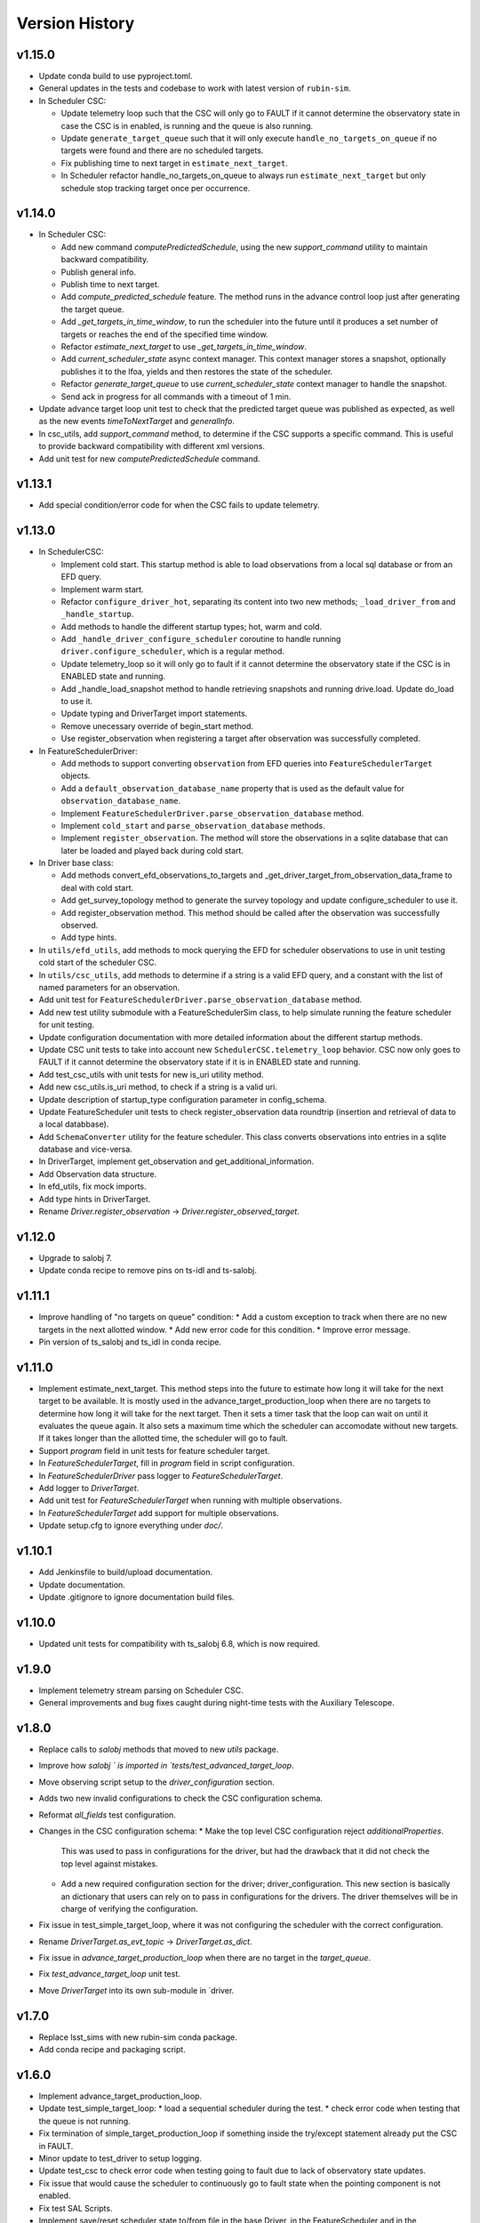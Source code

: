 .. _Version_History:

===============
Version History
===============

v1.15.0
-------

* Update conda build to use pyproject.toml.

* General updates in the tests and codebase to work with latest version of ``rubin-sim``.

* In Scheduler CSC:

  * Update telemetry loop such that the CSC will only go to FAULT if it cannot determine the observatory state in case the CSC is in enabled, is running and the queue is also running.
  * Update ``generate_target_queue`` such that it will only execute ``handle_no_targets_on_queue`` if no targets were found and there are no scheduled targets.
  * Fix publishing time to next target in ``estimate_next_target``.
  * In Scheduler refactor handle_no_targets_on_queue to always run ``estimate_next_target`` but only schedule stop tracking target once per occurrence.

v1.14.0
-------

* In Scheduler CSC:

  * Add new command `computePredictedSchedule`, using the new `support_command` utility to maintain backward compatibility.
  * Publish general info.
  * Publish time to next target.
  * Add `compute_predicted_schedule` feature.
    The method runs in the advance control loop just after generating the target queue.
  * Add `_get_targets_in_time_window`, to run the scheduler into the future until it produces a set number of targets or reaches the end of the specified time window.
  * Refactor `estimate_next_target` to use `_get_targets_in_time_window`.
  * Add `current_scheduler_state` async context manager.
    This context manager stores a snapshot, optionally publishes it to the lfoa, yields and then restores the state of the scheduler.
  * Refactor `generate_target_queue` to use `current_scheduler_state` context manager to handle the snapshot.
  * Send ack in progress for all commands with a timeout of 1 min.

* Update advance target loop unit test to check that the predicted target queue was published as expected, as well as the new events `timeToNextTarget` and `generalInfo`.

* In csc_utils, add `support_command` method, to determine if the CSC supports a specific command.
  This is useful to provide backward compatibility with different xml versions.

* Add unit test for new `computePredictedSchedule` command.

v1.13.1
-------

* Add special condition/error code for when the CSC fails to update telemetry.

v1.13.0
-------

* In SchedulerCSC:

  * Implement cold start. This startup method is able to load observations from a local sql database or from an EFD query.
  * Implement warm start.
  * Refactor ``configure_driver_hot``, separating its content into two new methods; ``_load_driver_from`` and ``_handle_startup``.
  * Add methods to handle the different startup types; hot, warm and cold.
  * Add ``_handle_driver_configure_scheduler`` coroutine to handle running ``driver.configure_scheduler``, which is a regular method.
  * Update telemetry_loop so it will only go to fault if it cannot determine the observatory state if the CSC is in ENABLED state and running.
  * Add _handle_load_snapshot method to handle retrieving snapshots and running drive.load. Update do_load to use it.
  * Update typing and DriverTarget import statements.
  * Remove unecessary override of begin_start method.
  * Use register_observation when registering a target after observation was successfully completed.

* In FeatureSchedulerDriver:

  * Add methods to support converting ``observation`` from EFD queries into ``FeatureSchedulerTarget`` objects.
  * Add a ``default_observation_database_name`` property that is used as the default value for ``observation_database_name``.
  * Implement ``FeatureSchedulerDriver.parse_observation_database`` method.
  * Implement ``cold_start`` and ``parse_observation_database`` methods.
  * Implement ``register_observation``. 
    The method will store the observations in a sqlite database that can later be loaded and played back during cold start.

* In Driver base class:

  * Add methods convert_efd_observations_to_targets and _get_driver_target_from_observation_data_frame to deal with cold start.
  * Add get_survey_topology method to generate the survey topology and update configure_scheduler to use it.
  * Add register_observation method.
    This method should be called after the observation was successfully observed.
  * Add type hints.

* In ``utils/efd_utils``, add methods to mock querying the EFD for scheduler observations to use in unit testing cold start of the scheduler CSC.

* In ``utils/csc_utils``, add methods to determine if a string is a valid EFD query, and a constant with the list of named parameters for an observation.

* Add unit test for ``FeatureSchedulerDriver.parse_observation_database`` method.

* Add new test utility submodule with a FeatureSchedulerSim class, to help simulate running the feature scheduler for unit testing.

* Update configuration documentation with more detailed information about the different startup methods.

* Update CSC unit tests to take into account new ``SchedulerCSC.telemetry_loop`` behavior.
  CSC now only goes to FAULT if it cannot determine the observatory state if it is in ENABLED state and running.

* Add test_csc_utils with unit tests for new is_uri utility method.

* Add new csc_utils.is_uri method, to check if a string is a valid uri.

* Update description of startup_type configuration parameter in config_schema.

* Update FeatureScheduler unit tests to check register_observation data roundtrip (insertion and retrieval of data to a local databbase).

* Add ``SchemaConverter`` utility for the feature scheduler.
  This class converts observations into entries in a sqlite database and vice-versa.

* In DriverTarget, implement get_observation and get_additional_information.

* Add Observation data structure.

* In efd_utils, fix mock imports.

* Add type hints in DriverTarget.

* Rename `Driver.register_observation` -> `Driver.register_observed_target`.


v1.12.0
-------

* Upgrade to salobj 7.
* Update conda recipe to remove pins on ts-idl and ts-salobj.

v1.11.1
-------

* Improve handling of "no targets on queue" condition:
  * Add a custom exception to track when there are no new targets in the next allotted window.
  * Add new error code for this condition.
  * Improve error message.
* Pin version of ts_salobj and ts_idl in conda recipe.

v1.11.0
-------

* Implement estimate_next_target.
  This method steps into the future to estimate how long it will take for the next target to be available.
  It is mostly used in the advance_target_production_loop when there are no targets to determine how long it will take for the next target.
  Then it sets a timer task that the loop can wait on until it evaluates the queue again.
  It also sets a maximum time which the scheduler can accomodate without new targets.
  If it takes longer than the allotted time, the scheduler will go to fault.
* Support `program` field in unit tests for feature scheduler target.
* In `FeatureSchedulerTarget`, fill in `program` field in script configuration.
* In `FeatureSchedulerDriver` pass logger to `FeatureSchedulerTarget`.
* Add logger to `DriverTarget`.
* Add unit test for `FeatureSchedulerTarget` when running with multiple observations.
* In `FeatureSchedulerTarget` add support for multiple observations.
* Update setup.cfg to ignore everything under `doc/`.

v1.10.1
-------

* Add Jenkinsfile to build/upload documentation.
* Update documentation.
* Update .gitignore to ignore documentation build files.

v1.10.0
-------

* Updated unit tests for compatibility with ts_salobj 6.8, which is now required.

v1.9.0
------

* Implement telemetry stream parsing on Scheduler CSC.
* General improvements and bug fixes caught during night-time tests with the Auxiliary Telescope.

v1.8.0
------

* Replace calls to `salobj` methods that moved to new `utils` package.
* Improve how `salobj ` is imported in `tests/test_advanced_target_loop`.
* Move observing script setup to the `driver_configuration` section.
* Adds two new invalid configurations to check the CSC configuration schema.
* Reformat `all_fields` test configuration.
* Changes in the CSC configuration schema:
  * Make the top level CSC configuration reject `additionalProperties`.
    This was used to pass in configurations for the driver, but had the drawback that it did not check the top level against mistakes.
  * Add a new required configuration section for the driver; driver_configuration.
    This new section is basically an dictionary that users can rely on to pass in configurations for the drivers.
    The driver themselves will be in charge of verifying the configuration.
* Fix issue in test_simple_target_loop, where it was not configuring the scheduler with the correct configuration.
* Rename `DriverTarget.as_evt_topic` -> `DriverTarget.as_dict`.
* Fix issue in `advance_target_production_loop` when there are no target in the `target_queue`.
* Fix `test_advance_target_loop` unit test.
* Move `DriverTarget` into its own sub-module in `driver.



v1.7.0
------

* Replace lsst_sims with new rubin-sim conda package.
* Add conda recipe and packaging script.

v1.6.0
------

* Implement advance_target_production_loop.
* Update test_simple_target_loop:
  * load a sequential scheduler during the test.
  * check error code when testing that the queue is not running.
* Fix termination of simple_target_production_loop if something inside the try/except statement already put the CSC in FAULT.
* Minor update to test_driver to setup logging.
* Update test_csc to check error code when testing going to fault due to lack of observatory state updates.
* Fix issue that would cause the scheduler to continuously go to fault state when the pointing component is not enabled.
* Fix test SAL Scripts.
* Implement save/reset scheduler state to/from file in the base Driver, in the FeatureScheduler and in the SequentialScheduler.
* Remove usage of deprecated asynctest library.
* Reorganize scheduler_csc module.
  * Move SchedulerCscParameters to a utils submodule.
  * Move error codes to a utils submodule.
  * Move Script "non final states" to a utils submodule.
* Update scheduler CSC configuration to use new salobj methodology, using `config_schema.py` package instead of the `schema.yaml` file.
* Enable pytest-black.
* Support publishing CSC version.

v1.5.3
------

* Reformat code using black 20.
* Update documentation format.
